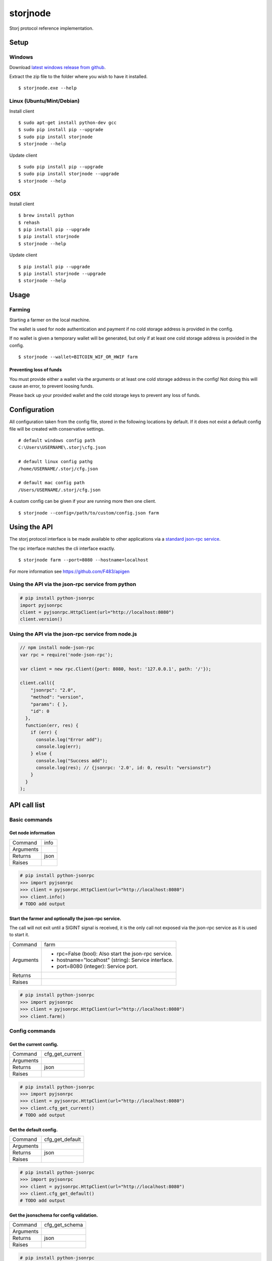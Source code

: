 #########
storjnode
#########

|BuildLink|_ |TestLink|_ |CoverageLink|_ |BuildLink2|_ |TestLink2|_ |CoverageLink2|_ |LicenseLink|_

.. |BuildLink| image:: https://img.shields.io/appveyor/ci/Storj/storjnode/master.svg?label=Build-Master
.. _BuildLink: https://ci.appveyor.com/project/Storj/storjnode/branch/master

.. |TestLink| image:: https://img.shields.io/travis/Storj/storjnode/master.svg?label=Test-Master
.. _TestLink: https://travis-ci.org/Storj/storjnode

.. |CoverageLink| image:: https://img.shields.io/coveralls/Storj/storjnode/master.svg?label=Coverage-Master
.. _CoverageLink: https://coveralls.io/r/Storj/storjnode

.. |BuildLink2| image:: https://img.shields.io/appveyor/ci/Storj/storjnode/develop.svg?label=Build-Develop
.. _BuildLink2: https://ci.appveyor.com/project/Storj/storjnode/branch/develop

.. |TestLink2| image:: https://img.shields.io/travis/Storj/storjnode/develop.svg?label=Test-Develop
.. _TestLink2: https://travis-ci.org/Storj/storjnode

.. |CoverageLink2| image:: https://img.shields.io/coveralls/Storj/storjnode/develop.svg?label=Coverage-Develop
.. _CoverageLink2: https://coveralls.io/r/Storj/storjnode

.. |LicenseLink| image:: https://img.shields.io/badge/license-MIT-blue.svg
.. _LicenseLink: https://raw.githubusercontent.com/Storj/storjnode


Storj protocol reference implementation.


Setup
#####

Windows
=======

Download `latest windows release from github <https://github.com/Storj/storjnode/releases>`_.

Extract the zip file to the folder where you wish to have it installed.

::

    $ storjnode.exe --help


Linux (Ubuntu/Mint/Debian)
==========================

Install client

::

    $ sudo apt-get install python-dev gcc
    $ sudo pip install pip --upgrade
    $ sudo pip install storjnode
    $ storjnode --help


Update client

::

    $ sudo pip install pip --upgrade
    $ sudo pip install storjnode --upgrade
    $ storjnode --help


OSX
===

Install client

::

    $ brew install python
    $ rehash
    $ pip install pip --upgrade
    $ pip install storjnode
    $ storjnode --help

Update client

::

    $ pip install pip --upgrade
    $ pip install storjnode --upgrade
    $ storjnode --help


Usage
#####


Farming
=======

Starting a farmer on the local machine.

The wallet is used for node authentication and payment if no cold storage
address is provided in the config.

If no wallet is given a temporary wallet will be generated, but only if
at least one cold storage address is provided in the config.

::

    $ storjnode --wallet=BITCOIN_WIF_OR_HWIF farm


Preventing loss of funds
------------------------

You must provide either a wallet via the arguments or at least one
cold storage address in the config! Not doing this will cause an error, to
prevent loosing funds.

Please back up your provided wallet and the cold storage keys to prevent
any loss of funds.


Configuration
#############

All configuration taken from the config file, stored in the following
locations by default.
If it does not exist a default config file will be
created with conservative settings.

::

    # default windows config path
    C:\Users\USERNAME\.storj\cfg.json

    # default linux config pathg
    /home/USERNAME/.storj/cfg.json

    # default mac config path
    /Users/USERNAME/.storj/cfg.json


A custom config can be given if your are running more then one client.

::

    $ storjnode --config=/path/to/custom/config.json farm


Using the API
#############

The storj protocol interface is be made available to other applications via a
`standard json-rpc service <http://www.jsonrpc.org/specification>`_.

The rpc interface matches the cli interface exactly.

::

    $ storjnode farm --port=8080 --hostname=localhost

For more information see https://github.com/F483/apigen


Using the API via the json-rpc service from python
==================================================

.. code:: python

    # pip install python-jsonrpc
    import pyjsonrpc
    client = pyjsonrpc.HttpClient(url="http://localhost:8080")
    client.version()


Using the API via the json-rpc service from node.js
===================================================

.. code:: javascript

    // npm install node-json-rpc
    var rpc = require('node-json-rpc');
    
    var client = new rpc.Client({port: 8080, host: '127.0.0.1', path: '/'});
    
    client.call({
        "jsonrpc": "2.0",
        "method": "version",
        "params": { },
        "id": 0
      },
      function(err, res) {
        if (err) {
          console.log("Error add");
          console.log(err);
        } else {
          console.log("Success add");
          console.log(res); // {jsonrpc: '2.0', id: 0, result: "versionstr"}
        }
      }
    );


API call list
#############

Basic commands
==============


Get node information
--------------------

+---------------+-----------------------------------------------------------+
| Command       | info                                                      |
+---------------+-----------------------------------------------------------+
| Arguments     |                                                           |
+---------------+-----------------------------------------------------------+
| Returns       | json                                                      |
+---------------+-----------------------------------------------------------+
| Raises        |                                                           |
+---------------+-----------------------------------------------------------+

.. code:: python

    # pip install python-jsonrpc
    >>> import pyjsonrpc
    >>> client = pyjsonrpc.HttpClient(url="http://localhost:8080")
    >>> client.info()
    # TODO add output


Start the farmer and optionally the json-rpc service.
-----------------------------------------------------

The call will not exit until a SIGINT signal is received, it is the only
call not exposed via the json-rpc service as it is used to start it.

+---------------+-----------------------------------------------------------+
| Command       | farm                                                      |
+---------------+-----------------------------------------------------------+
| Arguments     | - rpc=False (bool): Also start the json-rpc service.      |
|               | - hostname="localhost" (string): Service interface.       |
|               | - port=8080 (integer): Service port.                      |
+---------------+-----------------------------------------------------------+
| Returns       |                                                           |
+---------------+-----------------------------------------------------------+
| Raises        |                                                           |
+---------------+-----------------------------------------------------------+

.. code:: python

    # pip install python-jsonrpc
    >>> import pyjsonrpc
    >>> client = pyjsonrpc.HttpClient(url="http://localhost:8080")
    >>> client.farm()


Config commands
===============

Get the current config.
-----------------------

+---------------+-----------------------------------------------------------+
| Command       | cfg_get_current                                           |
+---------------+-----------------------------------------------------------+
| Arguments     |                                                           |
+---------------+-----------------------------------------------------------+
| Returns       | json                                                      |
+---------------+-----------------------------------------------------------+
| Raises        |                                                           |
+---------------+-----------------------------------------------------------+

.. code:: python

    # pip install python-jsonrpc
    >>> import pyjsonrpc
    >>> client = pyjsonrpc.HttpClient(url="http://localhost:8080")
    >>> client.cfg_get_current()
    # TODO add output


Get the default config.
-----------------------

+---------------+-----------------------------------------------------------+
| Command       | cfg_get_default                                           |
+---------------+-----------------------------------------------------------+
| Arguments     |                                                           |
+---------------+-----------------------------------------------------------+
| Returns       | json                                                      |
+---------------+-----------------------------------------------------------+
| Raises        |                                                           |
+---------------+-----------------------------------------------------------+

.. code:: python

    # pip install python-jsonrpc
    >>> import pyjsonrpc
    >>> client = pyjsonrpc.HttpClient(url="http://localhost:8080")
    >>> client.cfg_get_default()
    # TODO add output


Get the jsonschema for config validation.
-----------------------------------------

+---------------+-----------------------------------------------------------+
| Command       | cfg_get_schema                                            |
+---------------+-----------------------------------------------------------+
| Arguments     |                                                           |
+---------------+-----------------------------------------------------------+
| Returns       | json                                                      |
+---------------+-----------------------------------------------------------+
| Raises        |                                                           |
+---------------+-----------------------------------------------------------+

.. code:: python

    # pip install python-jsonrpc
    >>> import pyjsonrpc
    >>> client = pyjsonrpc.HttpClient(url="http://localhost:8080")
    >>> client.cfg_get_schema()
    # TODO add output


DHT commands
============

Insert a key/value pair into the DHT.
-------------------------------------

+---------------+-----------------------------------------------------------+
| Command       | dht_put                                                   |
+---------------+-----------------------------------------------------------+
| Arguments     | - key (json): TODO help text                              |
|               | - value (json): TODO help text                            |
+---------------+-----------------------------------------------------------+
| Returns       | bool                                                      |
+---------------+-----------------------------------------------------------+
| Raises        |                                                           |
+---------------+-----------------------------------------------------------+

.. code:: python

    # pip install python-jsonrpc
    >>> import pyjsonrpc
    >>> client = pyjsonrpc.HttpClient(url="http://localhost:8080")
    >>> client.dht_put("key", {"foo": "bar"})
    True


Get value from the DHT for a given key.
---------------------------------------

+---------------+-----------------------------------------------------------+
| Command       | dht_get                                                   |
+---------------+-----------------------------------------------------------+
| Arguments     | - key (json): TODO help text                              |
+---------------+-----------------------------------------------------------+
| Returns       | json                                                      |
+---------------+-----------------------------------------------------------+
| Raises        |                                                           |
+---------------+-----------------------------------------------------------+

.. code:: python

    # pip install python-jsonrpc
    >>> import pyjsonrpc
    >>> client = pyjsonrpc.HttpClient(url="http://localhost:8080")
    >>> client.dht_get("key")
    {"foo": "bar"}


Dump the contents of the nodes DHT storage.
-------------------------------------------

+---------------+-----------------------------------------------------------+
| Command       | dht_dump                                                  |
+---------------+-----------------------------------------------------------+
| Arguments     |                                                           |
+---------------+-----------------------------------------------------------+
| Returns       | json                                                      |
+---------------+-----------------------------------------------------------+
| Raises        |                                                           |
+---------------+-----------------------------------------------------------+

.. code:: python

    # pip install python-jsonrpc
    >>> import pyjsonrpc
    >>> client = pyjsonrpc.HttpClient(url="http://localhost:8080")
    >>> client.dht_dump()
    # TODO add output


